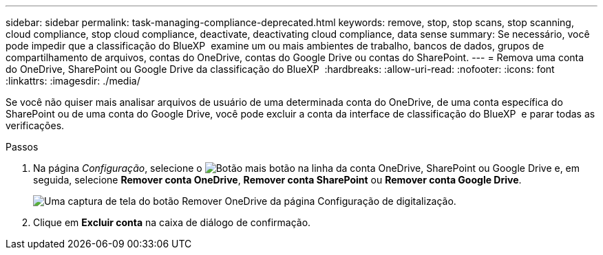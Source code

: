---
sidebar: sidebar 
permalink: task-managing-compliance-deprecated.html 
keywords: remove, stop, stop scans, stop scanning, cloud compliance, stop cloud compliance, deactivate, deactivating cloud compliance, data sense 
summary: Se necessário, você pode impedir que a classificação do BlueXP  examine um ou mais ambientes de trabalho, bancos de dados, grupos de compartilhamento de arquivos, contas do OneDrive, contas do Google Drive ou contas do SharePoint. 
---
= Remova uma conta do OneDrive, SharePoint ou Google Drive da classificação do BlueXP 
:hardbreaks:
:allow-uri-read: 
:nofooter: 
:icons: font
:linkattrs: 
:imagesdir: ./media/


[role="lead"]
Se você não quiser mais analisar arquivos de usuário de uma determinada conta do OneDrive, de uma conta específica do SharePoint ou de uma conta do Google Drive, você pode excluir a conta da interface de classificação do BlueXP  e parar todas as verificações.

.Passos
. Na página _Configuração_, selecione o image:button-gallery-options.gif["Botão mais"] botão na linha da conta OneDrive, SharePoint ou Google Drive e, em seguida, selecione *Remover conta OneDrive*, *Remover conta SharePoint* ou *Remover conta Google Drive*.
+
image:screenshot_compliance_remove_onedrive.png["Uma captura de tela do botão Remover OneDrive da página Configuração de digitalização."]

. Clique em *Excluir conta* na caixa de diálogo de confirmação.

